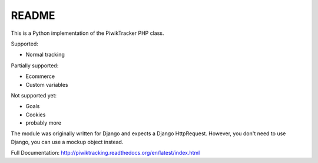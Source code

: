 ======
README
======

This is a Python implementation of the PiwikTracker PHP class.

Supported:

- Normal tracking

Partially supported:

- Ecommerce
- Custom variables

Not supported yet:

- Goals
- Cookies
- probably more

The module was originally written for Django and expects a Django HttpRequest.
However, you don't need to use Django, you can use a mockup object instead.

Full Documentation: http://piwiktracking.readthedocs.org/en/latest/index.html
